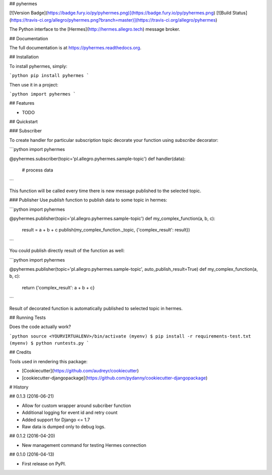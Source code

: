 ## pyhermes

[![Version Badge](https://badge.fury.io/py/pyhermes.png)](https://badge.fury.io/py/pyhermes.png)
[![Build Status](https://travis-ci.org/allegro/pyhermes.png?branch=master)](https://travis-ci.org/allegro/pyhermes)

The Python interface to the [Hermes](http://hermes.allegro.tech) message broker.

## Documentation

The full documentation is at https://pyhermes.readthedocs.org.

## Installation

To install pyhermes, simply:

```python
pip install pyhermes
```

Then use it in a project:

```python
import pyhermes
```

## Features

* TODO

## Quickstart

### Subscriber

To create handler for particular subscription topic decorate your function using `subscribe` decorator:

```python
import pyhermes

@pyhermes.subscriber(topic='pl.allegro.pyhermes.sample-topic')
def handler(data):
    # process data
```

This function will be called every time there is new message published to the selected topic.

### Publisher
Use `publish` function to publish data to some topic in hermes:

```python
import pyhermes

@pyhermes.publisher(topic='pl.allegro.pyhermes.sample-topic')
def my_complex_function(a, b, c):
    result = a + b + c
    publish(my_complex_function._topic, {'complex_result': result})
```

You could publish directly result of the function as well:

```python
import pyhermes

@pyhermes.publisher(topic='pl.allegro.pyhermes.sample-topic', auto_publish_result=True)
def my_complex_function(a, b, c):
    return {'complex_result': a + b + c}
```

Result of decorated function is automatically published to selected topic in hermes.

## Running Tests

Does the code actually work?

```python
source <YOURVIRTUALENV>/bin/activate
(myenv) $ pip install -r requirements-test.txt
(myenv) $ python runtests.py
```

## Credits

Tools used in rendering this package:

*  [Cookiecutter](https://github.com/audreyr/cookiecutter)
*  [cookiecutter-djangopackage](https://github.com/pydanny/cookiecutter-djangopackage)



# History

## 0.1.3 (2016-06-21)

* Allow for custom wrapper around subcriber function
* Additional logging for event id and retry count
* Added support for Django <= 1.7
* Raw data is dumped only to debug logs.


## 0.1.2 (2016-04-20)

* New management command for testing Hermes connection


## 0.1.0 (2016-04-13)

* First release on PyPI.



